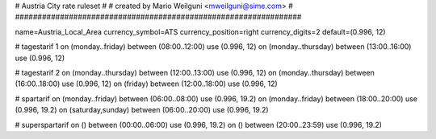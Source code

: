 ################################################################
#
# Austria City rate ruleset
#
# created by Mario Weilguni <mweilguni@sime.com>
# 	   
################################################################

name=Austria_Local_Area
currency_symbol=ATS
currency_position=right
currency_digits=2
default=(0.996, 12)

# tagestarif 1
on (monday..friday) between (08:00..12:00) use (0.996, 12)
on (monday..thursday) between (13:00..16:00) use (0.996, 12)

# tagestarif 2
on (monday..thursday) between (12:00..13:00) use (0.996, 12)
on (monday..thursday) between (16:00..18:00) use (0.996, 12)
on (friday) between (12:00..18:00) use (0.996, 12)

# spartarif
on (monday..friday) between (06:00..08:00) use (0.996, 19.2)
on (monday..friday) between (18:00..20:00) use (0.996, 19.2)
on (saturday,sunday) between (06:00..20:00) use (0.996, 19.2)

# superspartarif
on () between (00:00..06:00) use (0.996, 19.2)
on () between (20:00..23:59) use (0.996, 19.2)

